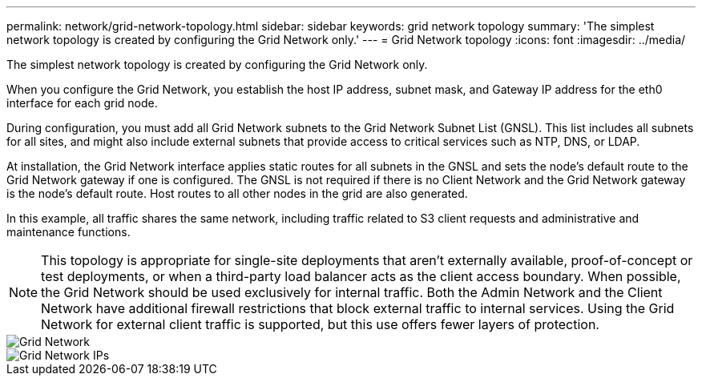 ---
permalink: network/grid-network-topology.html
sidebar: sidebar
keywords: grid network topology
summary: 'The simplest network topology is created by configuring the Grid Network only.'
---
= Grid Network topology
:icons: font
:imagesdir: ../media/

[.lead]
The simplest network topology is created by configuring the Grid Network only.

When you configure the Grid Network, you establish the host IP address, subnet mask, and Gateway IP address for the eth0 interface for each grid node.

During configuration, you must add all Grid Network subnets to the Grid Network Subnet List (GNSL). This list includes all subnets for all sites, and might also include external subnets that provide access to critical services such as NTP, DNS, or LDAP.

At installation, the Grid Network interface applies static routes for all subnets in the GNSL and sets the node's default route to the Grid Network gateway if one is configured. The GNSL is not required if there is no Client Network and the Grid Network gateway is the node's default route. Host routes to all other nodes in the grid are also generated.

In this example, all traffic shares the same network, including traffic related to S3 client requests and administrative and maintenance functions.

NOTE: This topology is appropriate for single-site deployments that aren't externally available, proof-of-concept or test deployments, or when a third-party load balancer acts as the client access boundary. When possible, the Grid Network should be used exclusively for internal traffic. Both the Admin Network and the Client Network have additional firewall restrictions that block external traffic to internal services. Using the Grid Network for external client traffic is supported, but this use offers fewer layers of protection.

image::../media/grid_network.png["Grid Network"]

image::../media/grid_network_ips.png["Grid Network IPs"]
